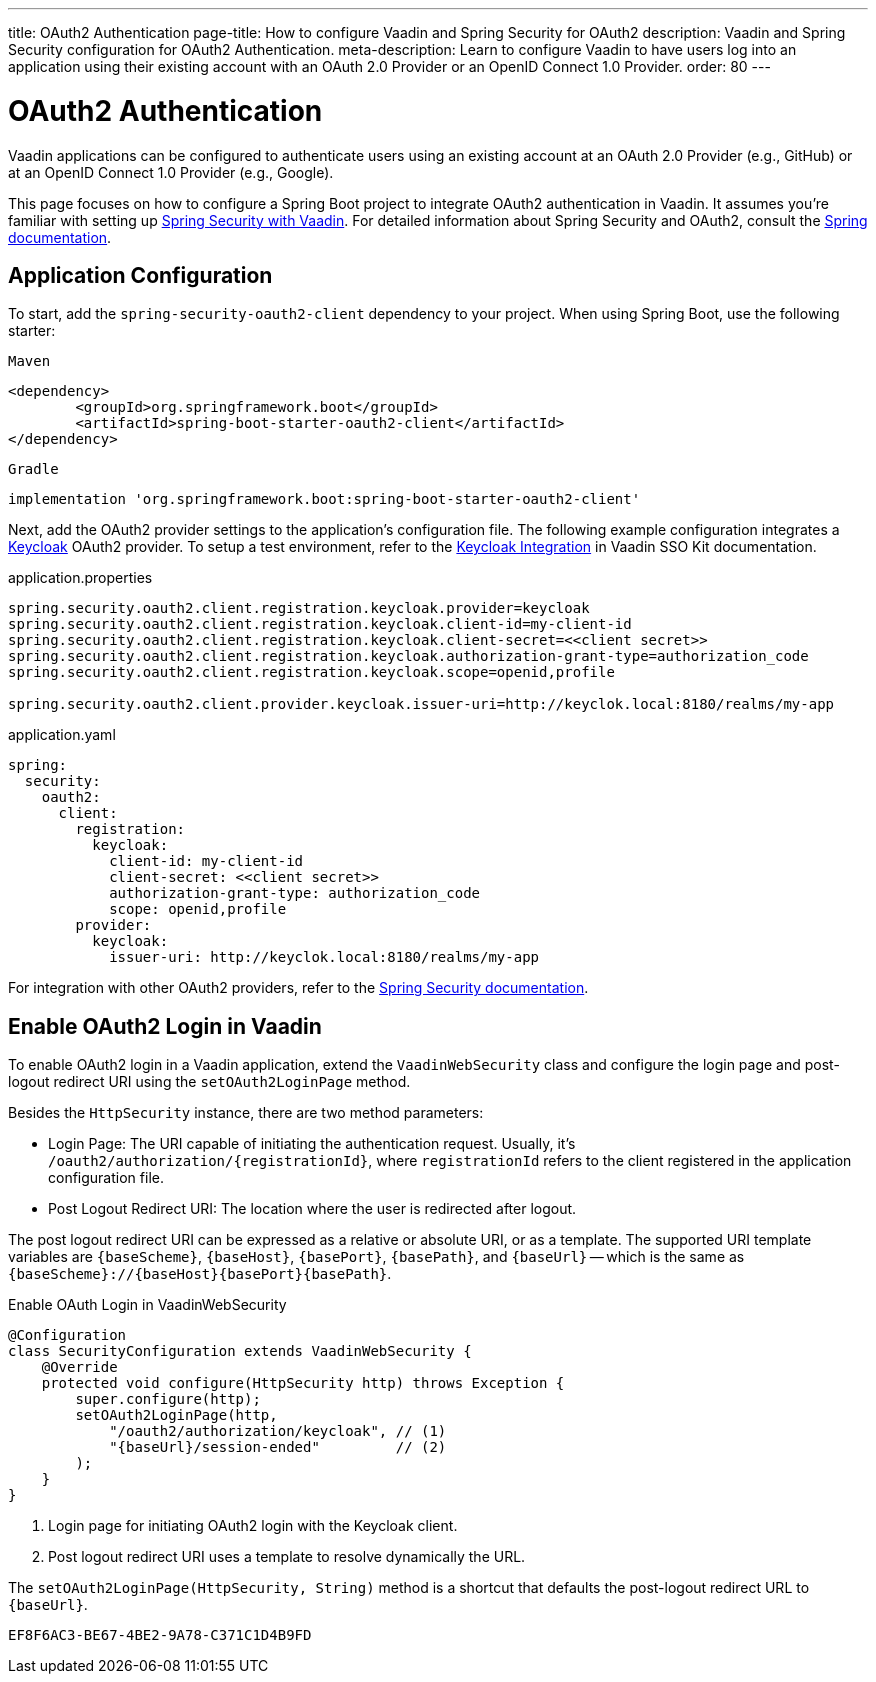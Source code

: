 ---
title: OAuth2 Authentication
page-title: How to configure Vaadin and Spring Security for OAuth2
description: Vaadin and Spring Security configuration for OAuth2 Authentication.
meta-description: Learn to configure Vaadin to have users log into an application using their existing account with an OAuth 2.0 Provider or an OpenID Connect 1.0 Provider.
order: 80
---


= OAuth2 Authentication

Vaadin applications can be configured to authenticate users using an existing account at an OAuth 2.0 Provider (e.g., GitHub) or at an OpenID Connect 1.0 Provider (e.g., Google).

This page focuses on how to configure a Spring Boot project to integrate OAuth2 authentication in Vaadin. It assumes you're familiar with setting up <<{articles}/flow/security/enabling-security#,Spring Security with Vaadin>>. For detailed information about Spring Security and OAuth2, consult the https://docs.spring.io/spring-security/reference/servlet/oauth2/index.html[Spring documentation].


== Application Configuration

To start, add the `spring-security-oauth2-client` dependency to your project. When using Spring Boot, use the following starter:

[.example]
--

.`Maven`
[source,xml]
----
<dependency>
	<groupId>org.springframework.boot</groupId>
	<artifactId>spring-boot-starter-oauth2-client</artifactId>
</dependency>
----

.`Gradle`
[source,groovy]
----
implementation 'org.springframework.boot:spring-boot-starter-oauth2-client'
----

--

Next, add the OAuth2 provider settings to the application's configuration file. The following example configuration integrates a https://www.keycloak.org/[Keycloak] OAuth2 provider. To setup a test environment, refer to the <<{articles}/tools/sso/integrations/keycloak#, Keycloak Integration>> in Vaadin SSO Kit documentation. 

[.example]
--

.application.properties
[source,java]
----
spring.security.oauth2.client.registration.keycloak.provider=keycloak
spring.security.oauth2.client.registration.keycloak.client-id=my-client-id
spring.security.oauth2.client.registration.keycloak.client-secret=<<client secret>>
spring.security.oauth2.client.registration.keycloak.authorization-grant-type=authorization_code
spring.security.oauth2.client.registration.keycloak.scope=openid,profile

spring.security.oauth2.client.provider.keycloak.issuer-uri=http://keyclok.local:8180/realms/my-app
----

.application.yaml
[source,yaml]
----
spring:
  security:
    oauth2:
      client:
        registration:
          keycloak:
            client-id: my-client-id
            client-secret: <<client secret>>
            authorization-grant-type: authorization_code
            scope: openid,profile
        provider:
          keycloak:
            issuer-uri: http://keyclok.local:8180/realms/my-app
----

--

For integration with other OAuth2 providers, refer to the https://docs.spring.io/spring-security/reference/servlet/oauth2/login/core.html#oauth2login-common-oauth2-provider[Spring Security documentation].


== Enable OAuth2 Login in Vaadin

To enable OAuth2 login in a Vaadin application, extend the [classname]`VaadinWebSecurity` class and configure the login page and post-logout redirect URI using the [methodname]`setOAuth2LoginPage` method.

Besides the [classname]`HttpSecurity` instance, there are two method parameters:

- Login Page: The URI capable of initiating the authentication request. Usually, it's `/oauth2/authorization/{registrationId}`, where `registrationId` refers to the client registered in the application configuration file.
- Post Logout Redirect URI: The location where the user is redirected after logout.

The post logout redirect URI can be expressed as a relative or absolute URI, or as a template. The supported URI template variables are `{baseScheme}`, `{baseHost}`, `{basePort}`, `{basePath}`, and `{baseUrl}` -- which is the same as `{baseScheme}://{baseHost}{basePort}{basePath}`.

[.example]
.Enable OAuth Login in VaadinWebSecurity
[source,java]
----
@Configuration
class SecurityConfiguration extends VaadinWebSecurity {
    @Override
    protected void configure(HttpSecurity http) throws Exception {
        super.configure(http);
        setOAuth2LoginPage(http, 
            "/oauth2/authorization/keycloak", // (1)
            "{baseUrl}/session-ended"         // (2)
        );
    }
}
----
<1> Login page for initiating OAuth2 login with the Keycloak client.
<2> Post logout redirect URI uses a template to resolve dynamically the URL.

The [methodname]`setOAuth2LoginPage(HttpSecurity, String)` method is a shortcut that defaults the post-logout redirect URL to `{baseUrl}`.


[discussion-id]`EF8F6AC3-BE67-4BE2-9A78-C371C1D4B9FD`
